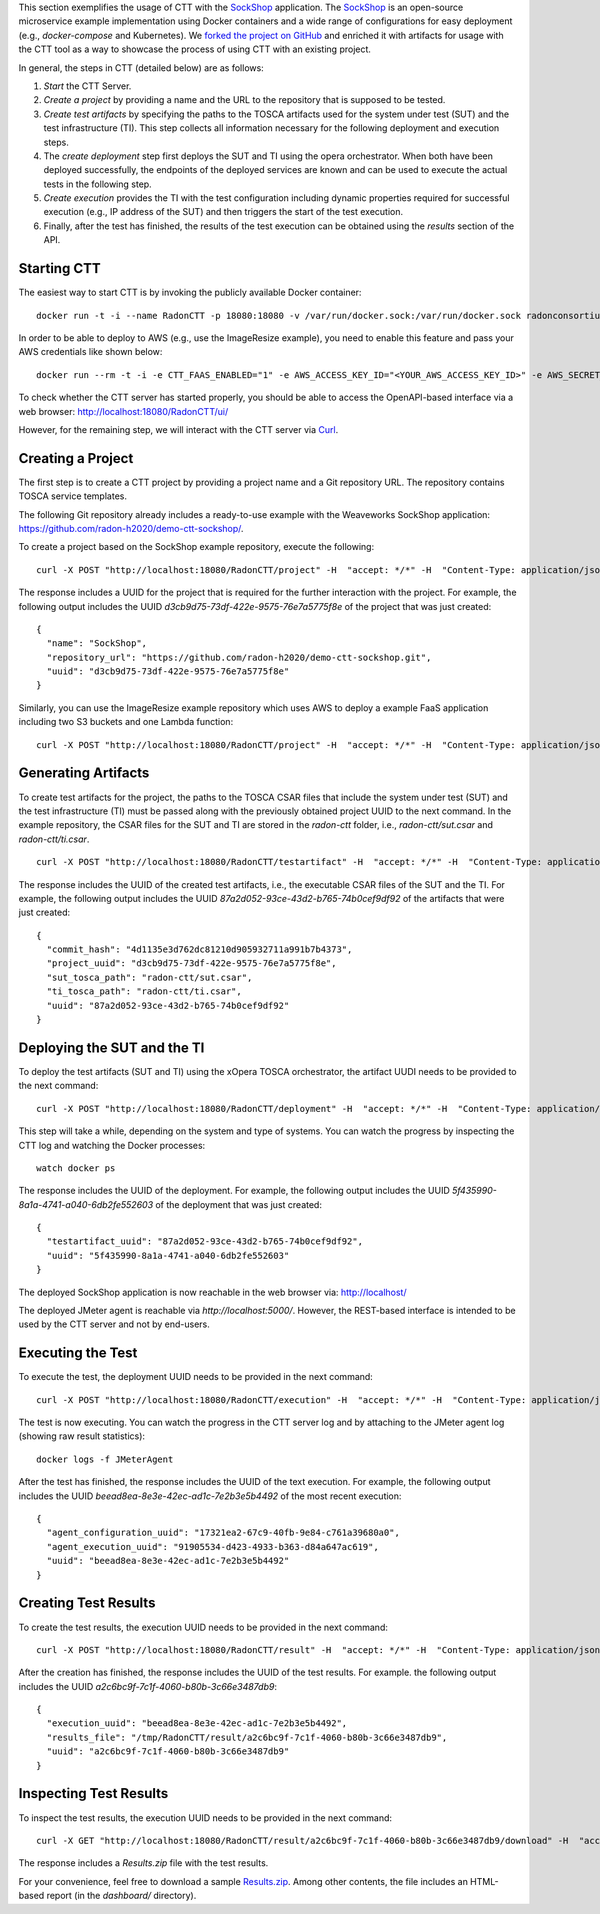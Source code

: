 This section exemplifies the usage of CTT with the `SockShop <https://github.com/microservices-demo/microservices-demo>`_ application. The `SockShop <https://github.com/microservices-demo/microservices-demo>`_ is an open-source microservice example implementation using Docker containers and a wide range of configurations for easy deployment (e.g., *docker-compose* and Kubernetes). We `forked the project on GitHub <https://github.com/radon-h2020/demo-ctt-sockshop>`_ and enriched it with artifacts for usage with the CTT tool as a way to showcase the process of using CTT with an existing project.

In general, the steps in CTT (detailed below) are as follows:

1. *Start* the CTT Server. 

2. *Create a project* by providing a name and the URL to the repository that is supposed to be tested.

3. *Create test artifacts* by specifying the paths to the TOSCA artifacts used for the system under test (SUT) and the test infrastructure (TI). This step collects all information necessary for the following deployment and execution steps.

4. The *create deployment* step first deploys the SUT and TI using the opera orchestrator. When both have been deployed successfully, the endpoints of the deployed services are known and can be used to execute the actual tests in the following step.

5. *Create execution* provides the TI with the test configuration including dynamic properties required for successful execution (e.g., IP address of the SUT) and then triggers the start of the test execution.

6. Finally, after the test has finished, the results of the test execution can be obtained using the *results* section of the API.

Starting CTT
~~~~~~~~~~~~

The easiest way to start CTT is by invoking the publicly available Docker container:

::

  docker run -t -i --name RadonCTT -p 18080:18080 -v /var/run/docker.sock:/var/run/docker.sock radonconsortium/radon-ctt:latest

In order to be able to deploy to AWS (e.g., use the ImageResize example), you need to enable this feature and pass your AWS credentials like shown below:

::

  docker run --rm -t -i -e CTT_FAAS_ENABLED="1" -e AWS_ACCESS_KEY_ID="<YOUR_AWS_ACCESS_KEY_ID>" -e AWS_SECRET_ACCESS_KEY="<YOUR_AWS_SECRET_ACCESS_KEY>" --name RadonCTT -p 18080:18080 -v /var/run/docker.sock:/var/run/docker.sock radonconsortium/radon-ctt:latest


To check whether the CTT server has started properly, you should be able to access the OpenAPI-based interface via a web browser: http://localhost:18080/RadonCTT/ui/

However, for the remaining step, we will interact with the CTT server via `Curl <https://curl.haxx.se/>`_.

Creating a Project
~~~~~~~~~~~~~~~~~~~~

The first step is to create a CTT project by providing a project name and a Git repository URL. The repository contains TOSCA service templates.

The following Git repository already includes a ready-to-use example with the Weaveworks SockShop application: https://github.com/radon-h2020/demo-ctt-sockshop/. 

To create a project based on the SockShop example repository, execute the following:

::

  curl -X POST "http://localhost:18080/RadonCTT/project" -H  "accept: */*" -H  "Content-Type: application/json" -d "{\"name\":\"SockShop\",\"repository_url\":\"https://github.com/radon-h2020/demo-ctt-sockshop.git\"}"

The response includes a UUID for the project that is required for the further interaction with the project. For example, the following output includes the UUID *d3cb9d75-73df-422e-9575-76e7a5775f8e* of the project that was just created:

::

  {
    "name": "SockShop",
    "repository_url": "https://github.com/radon-h2020/demo-ctt-sockshop.git",
    "uuid": "d3cb9d75-73df-422e-9575-76e7a5775f8e"
  }


Similarly, you can use the ImageResize example repository which uses AWS to deploy a example FaaS application including two S3 buckets and one Lambda function:

::

    curl -X POST "http://localhost:18080/RadonCTT/project" -H  "accept: */*" -H  "Content-Type: application/json" -d "{\"name\":\"ImageResize\",\"repository_url\":\"https://github.com/radon-h2020/demo-ctt-imageresize.git\"}"



Generating Artifacts
~~~~~~~~~~~~~~~~~~~~

To create test artifacts for the project, the paths to the TOSCA CSAR files that include the system under test (SUT) and the test infrastructure (TI) must be passed along with the previously obtained project UUID to the next command. In the example repository, the CSAR files for the SUT and TI are stored in the *radon-ctt* folder, i.e., *radon-ctt/sut.csar* and *radon-ctt/ti.csar*.

::

  curl -X POST "http://localhost:18080/RadonCTT/testartifact" -H  "accept: */*" -H  "Content-Type: application/json" -d "{\"project_uuid\":\"d3cb9d75-73df-422e-9575-76e7a5775f8e\",\"sut_tosca_path\":\"radon-ctt/sut.csar\",\"ti_tosca_path\":\"radon-ctt/ti.csar\"}"

The response includes the UUID of the created test artifacts, i.e., the executable CSAR files of the SUT and the TI. For example, the following output includes the UUID *87a2d052-93ce-43d2-b765-74b0cef9df92* of the artifacts that were just created:

::

  {
    "commit_hash": "4d1135e3d762dc81210d905932711a991b7b4373",
    "project_uuid": "d3cb9d75-73df-422e-9575-76e7a5775f8e",
    "sut_tosca_path": "radon-ctt/sut.csar",
    "ti_tosca_path": "radon-ctt/ti.csar",
    "uuid": "87a2d052-93ce-43d2-b765-74b0cef9df92"
  }

Deploying the SUT and the TI
~~~~~~~~~~~~~~~~~~~~~~~~~~~~

To deploy the test artifacts (SUT and TI) using the xOpera TOSCA orchestrator, the artifact UUDI needs to be provided to the next command:

::

  curl -X POST "http://localhost:18080/RadonCTT/deployment" -H  "accept: */*" -H  "Content-Type: application/json" -d "{\"testartifact_uuid\":\"87a2d052-93ce-43d2-b765-74b0cef9df92\"}"

This step will take a while, depending on the system and type of systems. You can watch the progress by inspecting the CTT log and watching the Docker processes:

::

  watch docker ps

The response includes the UUID of the deployment. For example, the following output includes the UUID *5f435990-8a1a-4741-a040-6db2fe552603* of the deployment that was just created:

::

  {
    "testartifact_uuid": "87a2d052-93ce-43d2-b765-74b0cef9df92",
    "uuid": "5f435990-8a1a-4741-a040-6db2fe552603"
  }

The deployed SockShop application is now reachable in the web browser via: http://localhost/

The deployed JMeter agent is reachable via *http://localhost:5000/*. However, the REST-based interface is intended to be used by the CTT server and not by end-users.

Executing the Test
~~~~~~~~~~~~~~~~~~

To execute the test, the deployment UUID needs to be provided in the next command:

::

  curl -X POST "http://localhost:18080/RadonCTT/execution" -H  "accept: */*" -H  "Content-Type: application/json" -d "{\"deployment_uuid\":\"5f435990-8a1a-4741-a040-6db2fe552603\"}"

The test is now executing. You can watch the progress in the CTT server log and by attaching to the JMeter agent log (showing raw result statistics):

:: 

  docker logs -f JMeterAgent

After the test has finished, the response includes the UUID of the text execution. For example, the following output includes the UUID *beead8ea-8e3e-42ec-ad1c-7e2b3e5b4492* of the most recent execution: 

::

  {
    "agent_configuration_uuid": "17321ea2-67c9-40fb-9e84-c761a39680a0",
    "agent_execution_uuid": "91905534-d423-4933-b363-d84a647ac619",
    "uuid": "beead8ea-8e3e-42ec-ad1c-7e2b3e5b4492"
  }


Creating Test Results
~~~~~~~~~~~~~~~~~~~~~~~

To create the test results, the execution UUID needs to be provided in the next command:

::

  curl -X POST "http://localhost:18080/RadonCTT/result" -H  "accept: */*" -H  "Content-Type: application/json" -d "{\"execution_uuid\":\"beead8ea-8e3e-42ec-ad1c-7e2b3e5b4492\"}"

After the creation has finished, the response includes the UUID of the test results. For example. the following output  includes the UUID *a2c6bc9f-7c1f-4060-b80b-3c66e3487db9*:

::

  {
    "execution_uuid": "beead8ea-8e3e-42ec-ad1c-7e2b3e5b4492",
    "results_file": "/tmp/RadonCTT/result/a2c6bc9f-7c1f-4060-b80b-3c66e3487db9",
    "uuid": "a2c6bc9f-7c1f-4060-b80b-3c66e3487db9"
  }


Inspecting Test Results
~~~~~~~~~~~~~~~~~~~~~~~

To inspect the test results, the execution UUID needs to be provided in the next command:

::

  curl -X GET "http://localhost:18080/RadonCTT/result/a2c6bc9f-7c1f-4060-b80b-3c66e3487db9/download" -H  "accept: application/json"

The response includes a *Results.zip* file with the test results. 

For your convenience, feel free to download a sample `Results.zip <_static/Results.zip>`_. Among other contents, the file includes an HTML-based report (in the *dashboard/* directory).
